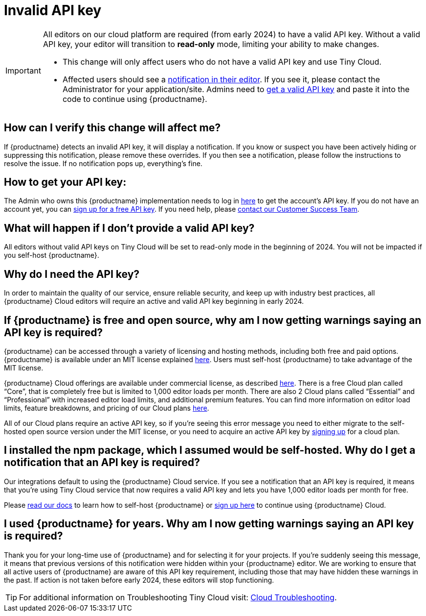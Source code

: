 = Invalid API key
:description_short: Fixing with invalid API key error | {productname}
:description: Learn what you need to do when getting a message about invalid {productname} API key. Find out the reasons for this error as well as how to fix it.
:keywords: {productname}, cloud, script, textarea, apiKey, faq, invalid api key, frequently asked questions,

[IMPORTANT]
====
All editors on our cloud platform are required (from early 2024) to have a valid API key. Without a valid API key, your editor will transition to **read-only** mode, limiting your ability to make changes.

* This change will only affect users who do not have a valid API key and use Tiny Cloud.
* Affected users should see a xref:cloud-troubleshooting.adoc[notification in their editor]. If you see it, please contact the  Administrator for your application/site. Admins need to https://www.tiny.cloud/my-account/integrate/[get a valid API key] and paste it into the code to continue using {productname}.
====

== How can I verify this change will affect me?

If {productname} detects an invalid API key, it will display a notification. If you know or suspect you have been actively hiding or suppressing this notification, please remove these overrides. If you then see a notification, please follow the instructions to resolve the issue. If no notification pops up, everything's fine. 

== How to get your API key:

The Admin who owns this {productname} implementation needs to log in https://www.tiny.cloud/my-account/integrate/[here] to get the account’s API key. If you do not have an account yet, you can https://www.tiny.cloud/pricing/[sign up for a free API key]. If you need help, please https://www.tiny.cloud/contact/[contact our Customer Success Team]. 

== What will happen if I don't provide a valid API key?

All editors without valid API keys on Tiny Cloud will be set to read-only mode in the beginning of 2024. You will not be impacted if you self-host {productname}.

== Why do I need the API key?
 
In order to maintain the quality of our service, ensure reliable security, and keep up with industry best practices, all {productname} Cloud editors will require an active and valid API key beginning in early 2024. 

== If {productname} is free and open source, why am I now getting warnings saying an API key is required?

{productname} can be accessed through a variety of licensing and hosting methods, including both free and paid options. 
{productname} is available under an MIT license explained https://www.tiny.cloud/legal/tiny-self-hosted-oem-saas-agreement/[here]. Users must self-host {productname} to take advantage of the MIT license. 

{productname} Cloud offerings are available under commercial license, as described https://www.tiny.cloud/legal/cloud-use-subscription-agreement/[here]. There is a free Cloud plan called “Core”, that is completely free but is limited to 1,000 editor loads per month. There are also 2 Cloud plans called “Essential” and “Professional” with increased editor load limits, and additional premium features. You can find more information on editor load limits, feature breakdowns, and pricing of our Cloud plans https://www.tiny.cloud/pricing/[here].

All of our Cloud plans require an active API key, so if you’re seeing this error message you need to either migrate to the self-hosted open source version under the MIT license, or you need to acquire an active API key by https://www.tiny.cloud/pricing/[signing up] for a cloud plan. 

== I installed the npm package, which I assumed would be self-hosted. Why do I get a notification that an API key is required? 

Our integrations default to using the {productname} Cloud service. If you see a notification that an API key is required, it means that you’re using Tiny Cloud service that now requires a valid API key and lets you have 1,000 editor loads per month for free. 

Please xref:installation.adoc[read our docs] to learn how to self-host {productname} or https://www.tiny.cloud/pricing/[sign up here] to continue using {productname} Cloud.

== I used {productname} for years. Why am I now getting warnings saying an API key is required?

Thank you for your long-time use of {productname} and for selecting it for your projects. If you're suddenly seeing this message, it means that previous versions of this notification were hidden within your {productname} editor. We are working to ensure that all active users of {productname} are aware of this API key requirement, including those that may have hidden these warnings in the past. If action is not taken before early 2024, these editors will stop functioning. 

TIP: For additional information on Troubleshooting Tiny Cloud visit: xref:cloud-troubleshooting.adoc[Cloud Troubleshooting].
